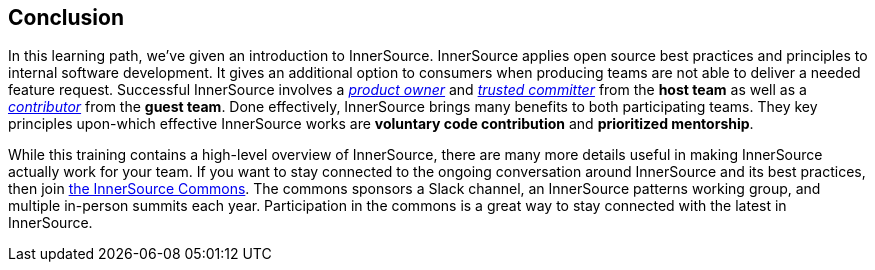 == Conclusion

In this learning path, we've given an introduction to InnerSource.
InnerSource applies open source best practices and principles to internal software development.
It gives an additional option to consumers when producing teams are not able to deliver a needed feature request.
Successful InnerSource involves a https://innersourcecommons.org/learn/learning-path/product-owner/01[_product owner_] and https://innersourcecommons.org/learn/learning-path/trusted-committer/01[_trusted committer_] from the *host team* as well as a https://innersourcecommons.org/learn/learning-path/contributor/01[_contributor_] from the *guest team*.
Done effectively, InnerSource brings many benefits to both participating teams.
They key principles upon-which effective InnerSource works are *voluntary code contribution* and *prioritized mentorship*.

While this training contains a high-level overview of InnerSource, there are many more details useful in making InnerSource actually work for your team.
If you want to stay connected to the ongoing conversation around InnerSource and its best practices, then join http://innersourcecommons.org[the InnerSource Commons].
The commons sponsors a Slack channel, an InnerSource patterns working group, and multiple in-person summits each year.
Participation in the commons is a great way to stay connected with the latest in InnerSource.
